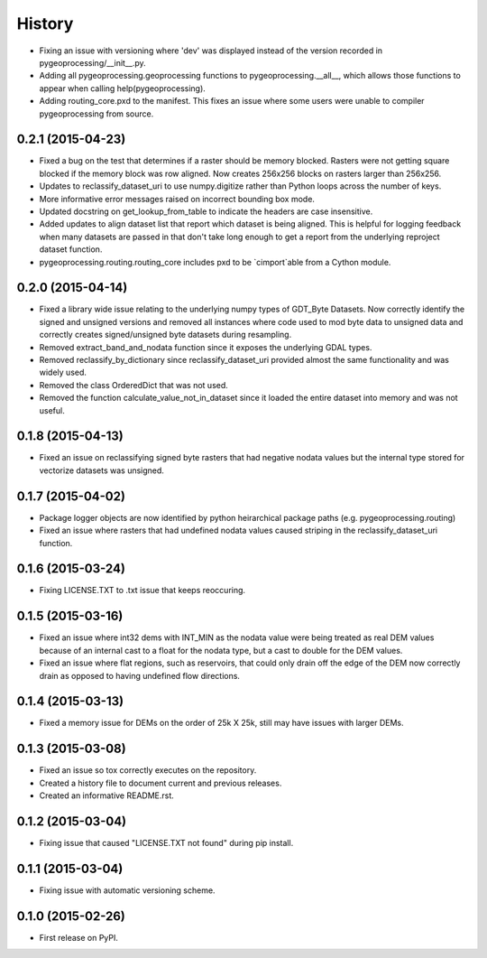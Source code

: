 .. :changelog:

#######
History
#######

* Fixing an issue with versioning where 'dev' was displayed instead of the version recorded in pygeoprocessing/__init__.py.
* Adding all pygeoprocessing.geoprocessing functions to pygeoprocessing.__all__, which allows those functions to appear when calling help(pygeoprocessing).
* Adding routing_core.pxd to the manifest.  This fixes an issue where some users were unable to compiler pygeoprocessing from source.

0.2.1 (2015-04-23)
------------------

* Fixed a bug on the test that determines if a raster should be memory blocked.  Rasters were not getting square blocked if the memory block was row aligned.  Now creates 256x256 blocks on rasters larger than 256x256.
* Updates to reclassify_dataset_uri to use numpy.digitize rather than Python loops across the number of keys.
* More informative error messages raised on incorrect bounding box mode.
* Updated docstring on get_lookup_from_table to indicate the headers are case insensitive.
* Added updates to align dataset list that report which dataset is being aligned.  This is helpful for logging feedback when many datasets are passed in that don't take long enough to get a report from the underlying reproject dataset function.
* pygeoprocessing.routing.routing_core includes pxd to be `cimport`able from a Cython module.

0.2.0 (2015-04-14)
------------------

* Fixed a library wide issue relating to the underlying numpy types of GDT_Byte Datasets.  Now correctly identify the signed and unsigned versions and removed all instances where code used to mod byte data to unsigned data and correctly creates signed/unsigned byte datasets during resampling.
* Removed extract_band_and_nodata function since it exposes the underlying GDAL types.
* Removed reclassify_by_dictionary since reclassify_dataset_uri provided almost the same functionality and was widely used.
* Removed the class OrderedDict that was not used.
* Removed the function calculate_value_not_in_dataset since it loaded the entire dataset into memory and was not useful.

0.1.8 (2015-04-13)
------------------

* Fixed an issue on reclassifying signed byte rasters that had negative nodata values but the internal type stored for vectorize datasets was unsigned.

0.1.7 (2015-04-02)
------------------

* Package logger objects are now identified by python heirarchical package paths (e.g. pygeoprocessing.routing)
* Fixed an issue where rasters that had undefined nodata values caused striping in the reclassify_dataset_uri function.

0.1.6 (2015-03-24)
---------------------

* Fixing LICENSE.TXT to .txt issue that keeps reoccuring.

0.1.5 (2015-03-16)
---------------------

* Fixed an issue where int32 dems with INT_MIN as the nodata value were being treated as real DEM values because of an internal cast to a float for the nodata type, but a cast to double for the DEM values.
* Fixed an issue where flat regions, such as reservoirs, that could only drain off the edge of the DEM now correctly drain as opposed to having undefined flow directions.

0.1.4 (2015-03-13)
---------------------

* Fixed a memory issue for DEMs on the order of 25k X 25k, still may have issues with larger DEMs.

0.1.3 (2015-03-08)
---------------------

* Fixed an issue so tox correctly executes on the repository.
* Created a history file to document current and previous releases.
* Created an informative README.rst.

0.1.2 (2015-03-04)
---------------------

* Fixing issue that caused "LICENSE.TXT not found" during pip install.

0.1.1 (2015-03-04)
---------------------

* Fixing issue with automatic versioning scheme.

0.1.0 (2015-02-26)
---------------------

* First release on PyPI.

